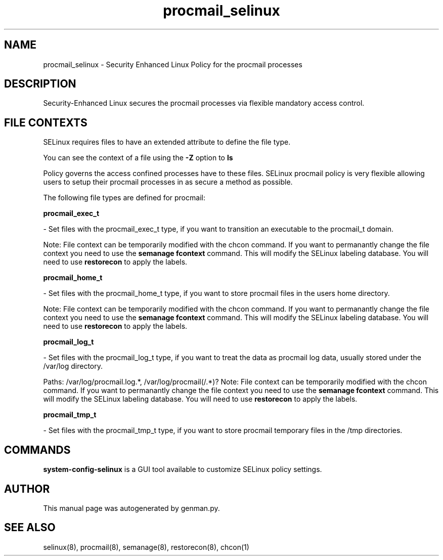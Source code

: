 .TH  "procmail_selinux"  "8"  "procmail" "dwalsh@redhat.com" "procmail SELinux Policy documentation"
.SH "NAME"
procmail_selinux \- Security Enhanced Linux Policy for the procmail processes
.SH "DESCRIPTION"

Security-Enhanced Linux secures the procmail processes via flexible mandatory access
control.  

.SH FILE CONTEXTS
SELinux requires files to have an extended attribute to define the file type. 
.PP
You can see the context of a file using the \fB\-Z\fP option to \fBls\bP
.PP
Policy governs the access confined processes have to these files. 
SELinux procmail policy is very flexible allowing users to setup their procmail processes in as secure a method as possible.
.PP 
The following file types are defined for procmail:


.EX
.B procmail_exec_t 
.EE

- Set files with the procmail_exec_t type, if you want to transition an executable to the procmail_t domain.

Note: File context can be temporarily modified with the chcon command.  If you want to permanantly change the file context you need to use the 
.B semanage fcontext 
command.  This will modify the SELinux labeling database.  You will need to use
.B restorecon
to apply the labels.


.EX
.B procmail_home_t 
.EE

- Set files with the procmail_home_t type, if you want to store procmail files in the users home directory.

Note: File context can be temporarily modified with the chcon command.  If you want to permanantly change the file context you need to use the 
.B semanage fcontext 
command.  This will modify the SELinux labeling database.  You will need to use
.B restorecon
to apply the labels.


.EX
.B procmail_log_t 
.EE

- Set files with the procmail_log_t type, if you want to treat the data as procmail log data, usually stored under the /var/log directory.

.br
Paths: 
/var/log/procmail\.log.*, /var/log/procmail(/.*)?
Note: File context can be temporarily modified with the chcon command.  If you want to permanantly change the file context you need to use the 
.B semanage fcontext 
command.  This will modify the SELinux labeling database.  You will need to use
.B restorecon
to apply the labels.


.EX
.B procmail_tmp_t 
.EE

- Set files with the procmail_tmp_t type, if you want to store procmail temporary files in the /tmp directories.

.SH "COMMANDS"

.PP
.B system-config-selinux 
is a GUI tool available to customize SELinux policy settings.

.SH AUTHOR	
This manual page was autogenerated by genman.py.

.SH "SEE ALSO"
selinux(8), procmail(8), semanage(8), restorecon(8), chcon(1)
